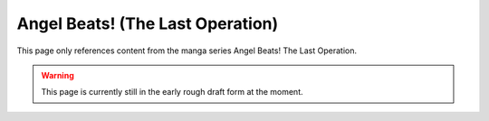 ********************************************
Angel Beats! (The Last Operation)
********************************************

This page only references content from the manga series Angel Beats! The Last Operation.

.. WARNING:: 
   This page is currently still in the early rough draft form at the moment.
